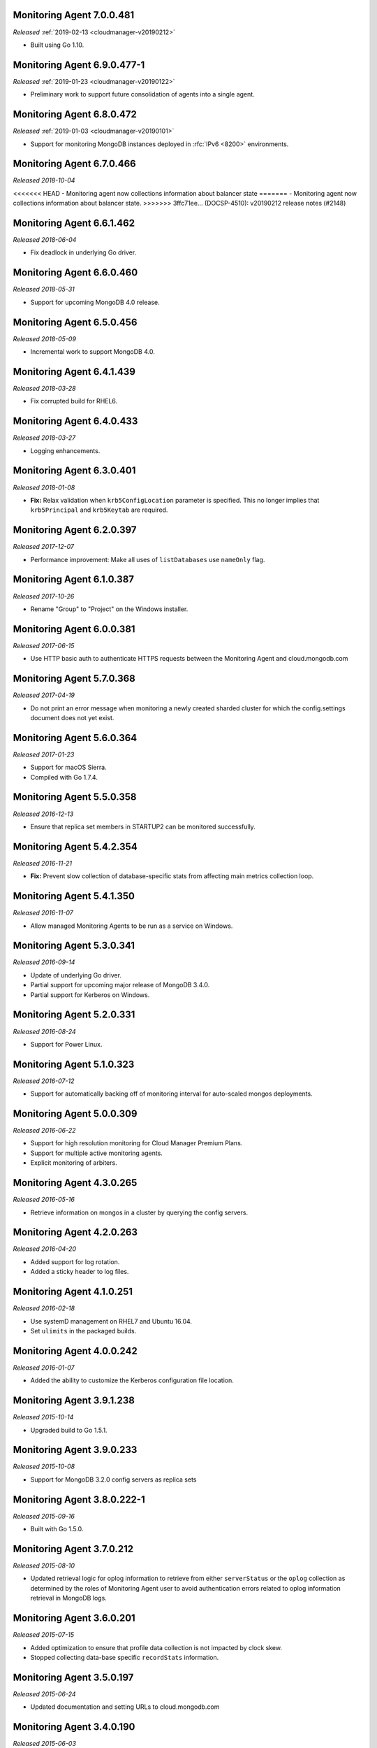 .. _monitoring-7.0.0.481:

Monitoring Agent 7.0.0.481
--------------------------

*Released* :ref:`2019-02-13 <cloudmanager-v20190212>`

- Built using Go 1.10.

.. _monitoring-6.9.0.477-1:

Monitoring Agent 6.9.0.477-1
----------------------------

*Released* :ref:`2019-01-23 <cloudmanager-v20190122>`

- Preliminary work to support future consolidation of agents into a
  single agent.

.. _monitoring-6.8.0.472:

Monitoring Agent 6.8.0.472
--------------------------

*Released* :ref:`2019-01-03 <cloudmanager-v20190101>`

- Support for monitoring MongoDB instances deployed in
  :rfc:`IPv6 <8200>` environments.

.. _monitoring-6.7.0.466:

Monitoring Agent 6.7.0.466
--------------------------

*Released 2018-10-04*

<<<<<<< HEAD
- Monitoring agent now collections information about balancer state
=======
- Monitoring agent now collections information about balancer state.
>>>>>>> 3ffc71ee... (DOCSP-4510): v20190212 release notes (#2148)

.. _monitoring-6.6.1.462:

Monitoring Agent 6.6.1.462
--------------------------

*Released 2018-06-04*

- Fix deadlock in underlying Go driver.

.. _monitoring-6.6.0.460:

Monitoring Agent 6.6.0.460
--------------------------

*Released 2018-05-31*

- Support for upcoming MongoDB 4.0 release.

.. _monitoring-6.5.0.456:

Monitoring Agent 6.5.0.456
--------------------------

*Released 2018-05-09*

- Incremental work to support MongoDB 4.0.

.. _monitoring-6.4.1.439:

Monitoring Agent 6.4.1.439
--------------------------

*Released 2018-03-28*

- Fix corrupted build for RHEL6.


.. _monitoring-6.4.0.433:

Monitoring Agent 6.4.0.433
--------------------------

*Released 2018-03-27*

- Logging enhancements.

.. _monitoring-6.3.0.401:

Monitoring Agent 6.3.0.401
--------------------------

*Released 2018-01-08*

- **Fix:** Relax validation when ``krb5ConfigLocation`` parameter is
  specified. This no longer implies that ``krb5Principal`` and
  ``krb5Keytab`` are required.

.. _monitoring-6.2.0.397:

Monitoring Agent 6.2.0.397
--------------------------

*Released 2017-12-07*

- Performance improvement: Make all uses of ``listDatabases`` use 
  ``nameOnly`` flag.

.. _monitoring-6.1.0.387:

Monitoring Agent 6.1.0.387
--------------------------

*Released 2017-10-26*

- Rename "Group" to "Project" on the Windows installer.

.. _monitoring-6.0.0.381:

Monitoring Agent 6.0.0.381
--------------------------

*Released 2017-06-15*

- Use HTTP basic auth to authenticate HTTPS requests between the 
  Monitoring Agent and cloud.mongodb.com

.. _monitoring-5.7.0.368:

Monitoring Agent 5.7.0.368
--------------------------

*Released 2017-04-19*

- Do not print an error message when monitoring a newly created sharded
  cluster for which the config.settings document does not yet exist.

.. _monitoring-5.6.0.364:

Monitoring Agent 5.6.0.364
--------------------------

*Released 2017-01-23*

- Support for macOS Sierra.

- Compiled with Go 1.7.4.

.. _monitoring-5.5.0.358:

Monitoring Agent 5.5.0.358
--------------------------

*Released 2016-12-13*

- Ensure that replica set members in STARTUP2 can be monitored
  successfully.

.. _monitoring-5.4.2.354:

Monitoring Agent 5.4.2.354
--------------------------

*Released 2016-11-21*

- **Fix:** Prevent slow collection of database-specific stats from
  affecting main metrics collection loop.

.. _monitoring-5.4.1.350:

Monitoring Agent 5.4.1.350
--------------------------

*Released 2016-11-07*

- Allow managed Monitoring Agents to be run as a service on Windows.

.. _monitoring-5.3.0.341:

Monitoring Agent 5.3.0.341
--------------------------

*Released 2016-09-14*

- Update of underlying Go driver.

- Partial support for upcoming major release of MongoDB 3.4.0.

- Partial support for Kerberos on Windows.

.. _monitoring-5.2.0.331:

Monitoring Agent 5.2.0.331
--------------------------

*Released 2016-08-24*

- Support for Power Linux.

.. _monitoring-5.1.0.323:

Monitoring Agent 5.1.0.323
--------------------------

*Released 2016-07-12*

- Support for automatically backing off of monitoring interval for
  auto-scaled mongos deployments.


.. _monitoring-5.0.0.309:

Monitoring Agent 5.0.0.309
--------------------------

*Released 2016-06-22*

- Support for high resolution monitoring for Cloud Manager Premium Plans.

- Support for multiple active monitoring agents.

- Explicit monitoring of arbiters.

.. _monitoring-4.3.0.265:

Monitoring Agent 4.3.0.265
--------------------------

*Released 2016-05-16*

- Retrieve information on mongos in a cluster by querying the config
  servers.

Monitoring Agent 4.2.0.263
--------------------------

*Released 2016-04-20*

- Added support for log rotation.

- Added a sticky header to log files.

.. _monitoring-4.1.0.251:

Monitoring Agent 4.1.0.251
--------------------------

*Released 2016-02-18*

- Use systemD management on RHEL7 and Ubuntu 16.04.

- Set ``ulimits`` in the packaged builds.

.. _monitoring-4.0.0.242:

Monitoring Agent 4.0.0.242
--------------------------

*Released 2016-01-07*

- Added the ability to customize the Kerberos configuration file
  location.

.. _monitoring-3.9.1.238:

Monitoring Agent 3.9.1.238
--------------------------

*Released 2015-10-14*

- Upgraded build to Go 1.5.1.

.. _monitoring-3.9.0.233:

Monitoring Agent 3.9.0.233
--------------------------

*Released 2015-10-08*

- Support for MongoDB 3.2.0 config servers as replica sets

.. _monitoring-3.8.0.222-1:

Monitoring Agent 3.8.0.222-1
----------------------------

*Released 2015-09-16*

- Built with Go 1.5.0.

.. _monitoring-3.7.0.212:

Monitoring Agent 3.7.0.212
--------------------------

*Released 2015-08-10*

- Updated retrieval logic for oplog information to retrieve from either
  ``serverStatus`` or the ``oplog`` collection as determined by the
  roles of Monitoring Agent user to avoid authentication errors related
  to oplog information retrieval in MongoDB logs.

.. _monitoring-3.6.0.201:

Monitoring Agent 3.6.0.201
--------------------------

*Released 2015-07-15*

- Added optimization to ensure that profile data collection is
  not impacted by clock skew.
- Stopped collecting data-base specific ``recordStats`` information.


.. _monitoring-3.5.0.197:

Monitoring Agent 3.5.0.197
--------------------------

*Released 2015-06-24*

- Updated documentation and setting URLs to cloud.mongodb.com

.. _monitoring-3.4.0.190:

Monitoring Agent 3.4.0.190
--------------------------

*Released 2015-06-03*

- Adds an optimization to ensure the Monitoring Agent's database stats
  collection tasks do not synchronize.

.. _monitoring-3.3.0.183:

Monitoring Agent 3.3.0.183
--------------------------

*Released 2015-04-22*

- Added an explicit timeout for |tls-ssl| connections to
  :program:`mongod` instances.

- The Kerberos credentials cache now uses a fixed name.

.. _monitoring-3.2.0.177:

Monitoring Agent 3.2.0.177
--------------------------

*Released 2015-03-31*

Upgraded the version of the MongoDB Go driver (mgo), which fixes a rare
deadlock while monitoring :program:`mongos` processes.

.. _monitoring-3.1.0.173:

Monitoring Agent 3.1.0.173
--------------------------

*Released 2015-02-23*

.. only:: cloud

   - Ability to monitor and back up deployments without managing them
     through Automation. Specifically, you can import an existing
     deployment into Monitoring, which allows you to use |mms| to 
     monitor and optionally back up the deployment. See
     :doc:`/tutorial/add-existing-mongodb-processes`.

   - Support for x.509 certificate authentication.

   - Improved support for collecting database statistics from 
     secondaries as well as primaries.

.. only:: classic

   - Ability to upgrade a project to Cloud |mms|, which provides Automation
     and the Metrics API. For information about Cloud |mms| pricing,
     please see `the pricing page <https://cloud.mongodb.com/pricing>`_.

- The :guilabel:`Deployment` tab now displays all deployment information,
  for both servers and processes, on one page, with icons for selecting
  view options.

.. _monitoring-3.0.0.167:

Monitoring Agent 3.0.0.167
--------------------------

*Released 2015-01-28*

Stagger the timing of DNS look-ups, to avoid triggering a rare issue
in glibc 2.19 on Ubuntu 14.04.

.. _monitoring-2.9.0.164:

Monitoring Agent 2.9.0.164
--------------------------

*Released 2015-01-08*

Improved error handling on Windows.

.. _monitoring-2.8.0.143:

Monitoring Agent 2.8.0.143
--------------------------

*Released 2014-11-12*

- The Monitoring Agent now identifies itself to the |mms| servers using 
  the fully qualified domain name (FQDN) of the server on which it is 
  running.

- Improved connection management for monitored MongoDB processes.

.. _monitoring-2.7.0.136:

Monitoring Agent 2.7.0.136
--------------------------

*Released 2014-10-29*

- Improve correctness of database statics collection by moving data
  collection into separate internal thread.

- Adds support for non-default Kerberos service names.

- Adds support for RHEL7.

.. _monitoring-2.6.0.123:

Monitoring Agent 2.6.0.123
--------------------------

*Released 2014-09-30*

Now uses the :dbcommand:`listDatabases` to retrieve a list of databases.

.. _monitoring-2.5.0:

Monitoring Agent 2.5.0
----------------------

*Released 2014-09-10*

Added support for authentication using MongoDB 2.4 style client
certificates.

.. _monitoring-2.4.1.108:

Monitoring Agent 2.4.1.108
--------------------------

*Released 2014-08-25*

The default value for :msetting:`sslTrustedServerCertificates` is now
``true``.  Users upgrading from 2.4.0 and using |tls-ssl| will
need to set the value of :msetting:`sslTrustedServerCertificates` in 
their configuration file. See :msetting:`sslTrustedServerCertificates`.

.. _monitoring-2.4.0.101:

Monitoring Agent 2.4.0.101
--------------------------

*Released 2014-07-29*

- Upgraded agent to use Go 1.3.

- Updated ``mgo`` driver, which includes fix for :issue:`MGO-34`. All
  DNS lookups should now timeout appropriately.

- Added support for connecting to hosts using LDAP authentication.

- Added support for ``version`` and ``-version``.

- Agent now displays git commit hash of Monitoring Agent in the log 
  file.

- Updates to the configuration file format.

.. _monitoring-2.3.1.89-1:

Monitoring Agent 2.3.1.89-1
---------------------------

*Released 2014-07-08*

- Fixes issues with connecting to replica set members that use auth
  with an updated Go client library.

- Added support for HTTP proxy configuration in the agent
  configuration file.

- Agent includes support for an Offline data collection mode.

.. _monitoring-2.2.0.70-1:

Monitoring Agent 2.2.0.70-1
---------------------------

*Released 2014-05-28*

Improved logging for MongoDB 2.6 config servers when connecting with a
user that has the built-in :authrole:`clusterMonitor` role.

.. _monitoring-2.1.4.51-1:

Monitoring Agent 2.1.4.51-1
---------------------------

*Released 2014-05-09*

- Reduce log spam when a :program:`mongod` connection attempt fails, or
  the when connecting to a 2.0 :program:`mongod`.

- Prevent high CPU use when monitoring unreachable :program:`mongod`.

.. _monitoring-2.1.2.43-1:

Monitoring Agent 2.1.2.43-1
---------------------------

*Released 2014-04-15*

Reduction in unnecessary log messages for unsupported operations on
monitored MongoDB 2.2 instances.

.. _monitoring-2.1.0:

Monitoring Agent 2.1.0
----------------------

*Released 2014-03-26*

- Added Kerberos support for the new 2.x Monitoring Agent.

- Windows click to install MSI agent installer.

- Fixed duplicated profiling data error.

.. _monitoring-2.0.1:

Monitoring Agent 2.0.1
----------------------

*Released 2014-03-18*

- Enhanced ability to stay connected when network connections become
  unstable due to firewalls and other factors.

- Included HTTP network proxy support for new 2.x Monitoring Agent with
  same environment variable mechanism available to the Python version of
  the Monitoring Agent.

.. _monitoring-2.0.0:

Monitoring Agent 2.0.0
----------------------

*Released 2014-03-11*

A new 2.x Monitoring Agent with no Python dependencies for deployments
not using Kerberos authentication or connecting to the internet via
proxy.

.. _monitoring-1.6.8:

Monitoring Agent 1.6.8
----------------------

*Released 2014-01-06*

- Added a periodic diagnostic log message to the Agent that includes
  active host count.

- Removed deprecated agent auto-update.

.. _monitoring-1.6.7:

Monitoring Agent 1.6.7
----------------------

*Released 2013-12-16*

- Added optional support for validating MongoDB |tls-ssl| certificates 
  and custom CA certificate paths.

- Improved robustness of host IP address detection.

.. _monitoring-1.6.6:

Monitoring Agent 1.6.6
----------------------

*Released 2013-11-30*

- Added kerberos support for agents running on Python 2.4.x.

- Added logging when the ``dbstats`` command fails.

.. _monitoring-1.6.5:

Monitoring Agent 1.6.5
----------------------

*Internal release only, not released*.

.. _monitoring-1.6.4:

Monitoring Agent 1.6.4
----------------------

*Released 2013-11-18*

- Added support for the agent to connect to MongoDB deployments that
  use Kerberos.

- Allowed the Monitoring Agent to send data to the |mms| server after
  detecting changes, such as adding a new host.

.. _monitoring-1.6.3:

Monitoring Agent 1.6.3
----------------------

*Internal Release Only - not published*.

.. _monitoring-1.6.2:

Monitoring Agent 1.6.2
----------------------

*Released 2013-11-05*

- Fixed bug that led to high CPU service with log collection
  and the agent's connection to a :program:`mongod` instance failed.

.. _monitoring-1.6.1:

Monitoring Agent 1.6.1
----------------------

*Released 2013-10-21*

- Added options in the agent's '``settings.py`` to suppress database
  specific statics at the agent level.

- Improved error messages in agent logs.

.. _monitoring-1.6.0:

Monitoring Agent 1.6.0
----------------------

*Released 2013-10-07*

For monitored instances on MongoDB 2.4.x series, fixed
a bug that reported monitored :program:`mongod` instances as down
during foreground index builds.

.. _monitoring-1.5.9:

Monitoring Agent 1.5.9
----------------------

*Released 2013-08-12*

Agent now collects timestamps associated with hardware metrics, so
that |mms| can display more accurate minute-level charts.

.. _monitoring-1.5.8:

Monitoring Agent 1.5.8
----------------------

*Released 2013-07-15*

Increased collection of data on shard names.

.. _monitoring-1.5.7:

Monitoring Agent 1.5.7
----------------------

*Released 2013-04-23*

Removed the ``writeBacksQueued`` queued call.

.. _monitoring-1.5.6:

Monitoring Agent 1.5.6
----------------------

*Released 2013-03-20*

Removed an error from the log if the agent is unable to collect
profiling stats.
